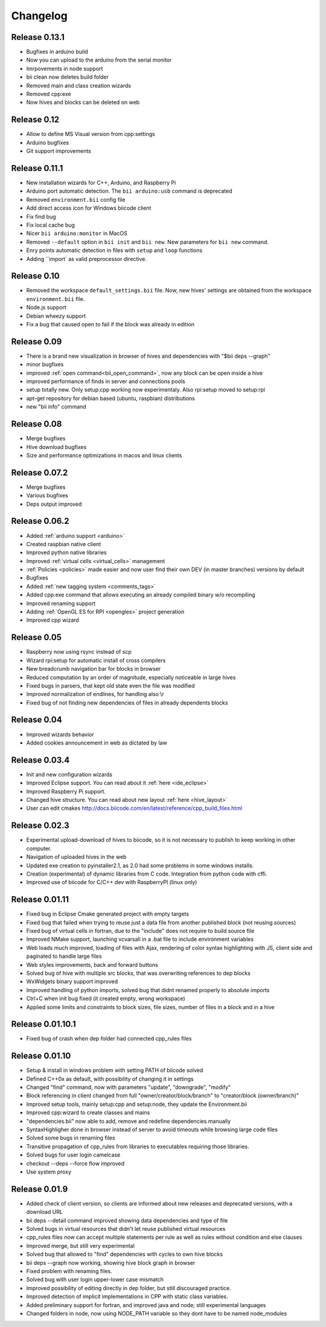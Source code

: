 .. _changelog:

Changelog
=========
Release 0.13.1
------------
.. *(28-03-14)*

* Bugfixes in arduino build
* Now you can upload to the arduino from the serial monitor
* Imrpovements in node support
* bii clean now deletes build folder
* Removed main and class creation wizards
* Removed cpp:exe
* Now hives and blocks can be deleted on web

Release 0.12
------------
.. *(21-03-14)*

* Allow to define MS Visual version from cpp:settings
* Arduino bugfixes
* Git support improvements

Release 0.11.1
--------------
.. *(14-03-14)*

* New installation wizards for C++, Arduino, and Raspberry Pi
* Arduino port automatic detection. The ``bii arduino:usb`` command is deprecated
* Removed ``environment.bii`` config file
* Add direct access icon for Windows biicode client
* Fix find bug
* Fix local cache bug
* Nicer ``bii arduino:monitor`` in MacOS
* Removed ``--default`` option in ``bii init`` and ``bii new``. New parameters for ``bii new`` command.
* Enry points automatic detection in files with ``setup`` and ``loop`` functions
* Adding ``import` as valid preprocessor directive.

Release 0.10
------------
.. *(21-02-14)*

* Removed the workspace ``default_settings.bii`` file. Now, new hives' settings are obtained from the workspace ``environment.bii`` file.
* Node.js support
* Debian wheezy support
* Fix a bug that caused open to fail if the block was already in edition

Release 0.09
------------

.. *(13-02-14)*

* There is a brand new visualization in browser of hives and dependencies with "$bii deps --graph"
* minor bugfixes
* improved :ref:`open command<bii_open_command>`, now any block can be open inside a hive
* improved performance of finds in server and connections pools
* setup totally new. Only setup:cpp working now experimentaly. Also rpi:setup moved to setup:rpi
* apt-get repository for debian based (ubuntu, raspbian) distributions
* new "bii info" command


Release 0.08
------------
.. *(5-Feb-14)*

* Merge bugfixes
* Hive download bugfixes
* Size and performance optimizations in macos and linux clients


Release 0.07.2
--------------
.. *(31-Jan-14)*

* Merge bugfixes
* Various bugfixes
* Deps output improved


Release 0.06.2
--------------
.. *(28-Jan-14)*

* Added :ref:`arduino support <arduino>`
* Created raspbian native client
* Improved python native libraries
* Improved :ref:`virtual cells <virtual_cells>` management
* :ref:`Policies <policies>` made easier and now  user find their own DEV (in master branches) versions by default
* Bugfixes
* Added :ref:`new tagging system <comments_tags>`
* Added cpp:exe command that allows executing an already compiled binary w/o recompiling
* Improved renaming support
* Adding :ref:`OpenGL ES for RPI <opengles>` project generation
* Improved cpp wizard


Release 0.05
------------
.. *(10-Jan-14)*


* Raspberry now using rsync instead of scp
* Wizard rpi:setup for automatic install of cross compilers
* New breadcrumb navigation bar for blocks in browser
* Reduced computation by an order of magnitude, especially noticeable in large hives
* Fixed bugs in parsers, that kept old state even the file was modified
* Improved normalization of endlines, for handling also \\r
* Fixed bug of not finding new dependencies of files in already dependents blocks


Release 0.04
------------
.. *(20-Dec-13)*

* Improved wizards behavior
* Added cookies announcement in web as dictated by law


Release 0.03.4
--------------
.. *(17-Dec-13)*

* Init and new configuration wizards
* Improved Eclipse support. You can read about it :ref:`here <ide_eclipse>`
* Improved Raspberry Pi support.
* Changed hive structure. You can read about new layout :ref:`here <hive_layout>`
* User can edit cmakes http://docs.biicode.com/en/latest/reference/cpp_build_files.html


Release 0.02.3
--------------
.. *(2-Dec-13)*

* Experimental upload-download of hives to biicode, so it is not necessary to publish to keep working in other computer.
* Navigation of uploaded hives in the web
* Updated exe creation to pyinstaller2.1, as 2.0 had some problems in some windows installs.
* Creation (experimental) of dynamic libraries from C code. Integration from python code with cffi.
* Improved use of biicode for C/C++ dev with RaspberryPI (linux only)


Release 0.01.11
---------------
.. *(28-Oct-13)*

* Fixed bug in Eclipse Cmake generated project with empty targets
* Fixed bug that failed when trying to reuse just a data file from another published block (not reusing sources)
* Fixed bug of virtual cells in fortran, due to the "include" does not require to build source file
* Improved NMake support, launching vcvarsall in a .bat file to include environment variables
* Web loads much improved, loading of files with Ajax, rendering of color syntax highlighting with JS, client side and paginated to handle large files
* Web styles improvements, back and forward buttons
* Solved bug of hive with multiple src blocks, that was overwriting references to dep blocks
* WxWidgets binary support improved
* Improved handling of python imports, solved bug that didnt renamed properly to absolute imports
* Ctrl+C when init bug fixed (it created empty, wrong workspace)
* Applied some limits and constraints to block sizes, file sizes, number of files in a block and in a hive

Release 0.01.10.1
-----------------

* Fixed bug of crash when dep folder had connected cpp_rules files

Release 0.01.10
---------------

* Setup & install in windows problem with setting PATH of biicode solved
* Defined C++0x as default, with possibility of changing it in settings
* Changed "find" command, now with parameters "update", "downgrade", "modify"
* Block referencing in client changed from full "owner/creator/block/branch" to "creator/block (owner/branch)"
* Improved setup tools, mainly  setup:cpp and setup:node, they update the Environment.bii
* Improved cpp:wizard to create classes and mains
* "dependencies.bii" now able to add, remove and redefine dependencies manually
* SyntaxHighligher done in browser instead of server to avoid timeouts while browsing large code files
* Solved some bugs in renaming files
* Transitive propagation of cpp_rules from libraries to executables requiring those libraries.
* Solved bugs for user login camelcase
* checkout --deps --force flow improved
* Use system proxy

Release 0.01.9
--------------

* Added check of client version, so clients are informed about new releases and deprecated versions, with a download URL
* bii deps --detail command improved showing data dependencies and type of file
* Solved bugs in virtual resources that didn't let reuse published virtual resources
* cpp_rules files now can accept multiple statements per rule as well as rules without condition and else clauses
* Improved merge, but still very experimental
* Solved bug that allowed to "find" dependencies with cycles to own hive blocks
* bii deps --graph now working, showing hive block graph in browser
* Fixed problem with renaming files.
* Solved bug with user login upper-lower case mismatch
* Improved possibility of editing directly in dep folder, but still discouraged practice.
* Improved detection of implicit implementations in CPP with static class variables.
* Added preliminary support for fortran, and improved java and node; still experimental languages
* Changed folders in node, now using NODE_PATH variable so they dont have to be named node_modules
